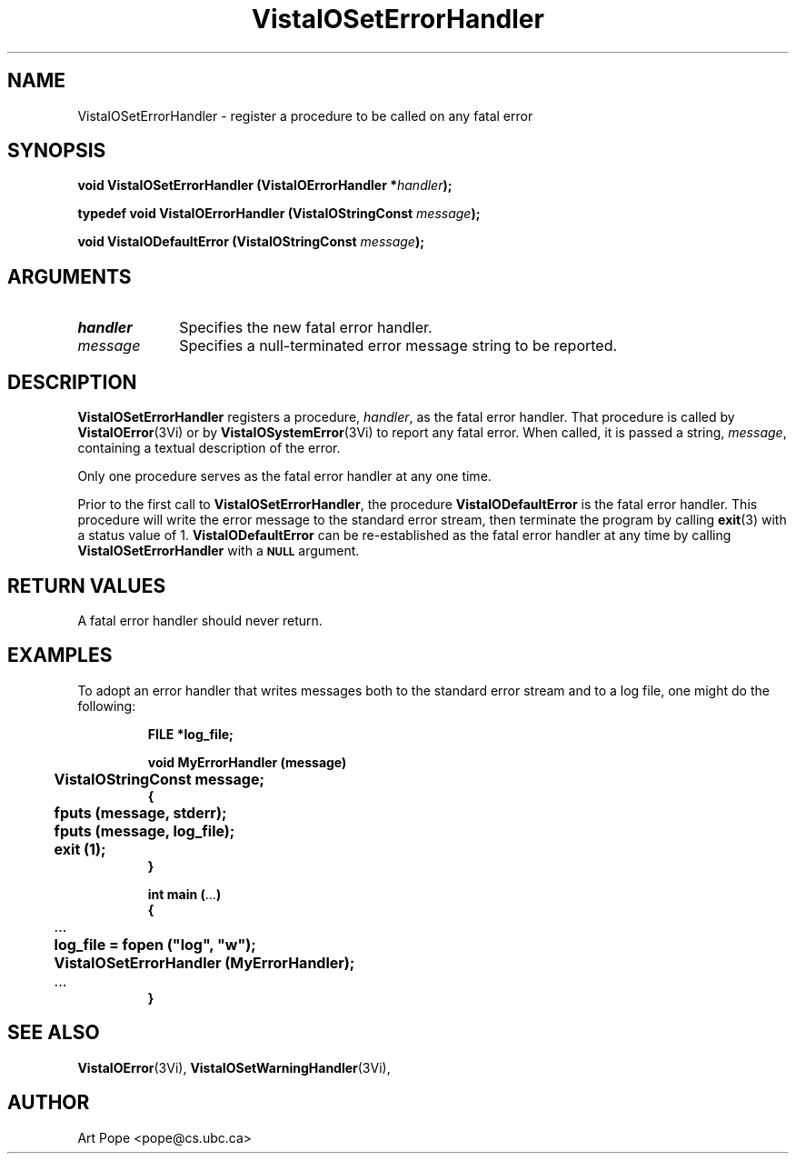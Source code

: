 .ds VistaIOn 2.1
.TH VistaIOSetErrorHandler 3Vi "16 February 1994" "Vista VistaIOersion \*(VistaIOn"
.SH NAME
VistaIOSetErrorHandler \- register a procedure to be called on any fatal error
.SH SYNOPSIS
.nf
.ft B
void VistaIOSetErrorHandler (VistaIOErrorHandler *\fIhandler\fP);
.PP
.ft B
typedef void VistaIOErrorHandler (VistaIOStringConst \fImessage\fP);
.PP
.ft B
void VistaIODefaultError (VistaIOStringConst \fImessage\fP);
.fi
.SH ARGUMENTS
.IP \fIhandler\fP 10n
Specifies the new fatal error handler.
.IP \fImessage\fP 10n
Specifies a null-terminated error message string to be reported. 
.SH DESCRIPTION
\fBVistaIOSetErrorHandler\fP registers a procedure, \fIhandler\fP, as the fatal
error handler. That procedure is called by \fBVistaIOError\fP(3Vi) or by
\fBVistaIOSystemError\fP(3Vi) to report any fatal error. When called, it is passed
a string, \fImessage\fP, containing a textual description of the error.
.PP
Only one procedure serves as the fatal error handler at any one time.
.PP
Prior to the first call to \fBVistaIOSetErrorHandler\fP, the procedure 
\fBVistaIODefaultError\fP is the fatal error handler. This procedure will
write the error message to the standard error stream, then terminate
the program by calling \fBexit\fP(3) with a status value of 1. 
\fBVistaIODefaultError\fP can be re-established as the fatal error handler
at any time by calling \fBVistaIOSetErrorHandler\fP with a 
.SB NULL
argument.
.SH "RETURN VALUES"
A fatal error handler should never return.
.SH EXAMPLES
To adopt an error handler that writes messages both to the standard error
stream and to a log file, one might do the following:
.RS
.PP
.nf
.ft B
FILE *log_file;

void MyErrorHandler (message)
	VistaIOStringConst message;
{
	fputs (message, stderr);
	fputs (message, log_file);
	exit (1);
}

int main (\fR...\fP)
{
	\fR...\fP
	log_file = fopen ("log", "w");
	VistaIOSetErrorHandler (MyErrorHandler);
	\fR...\fP
}
.fi
.RE
.SH "SEE ALSO"
.BR VistaIOError (3Vi),
.BR VistaIOSetWarningHandler (3Vi),

.SH AUTHOR
Art Pope <pope@cs.ubc.ca>
